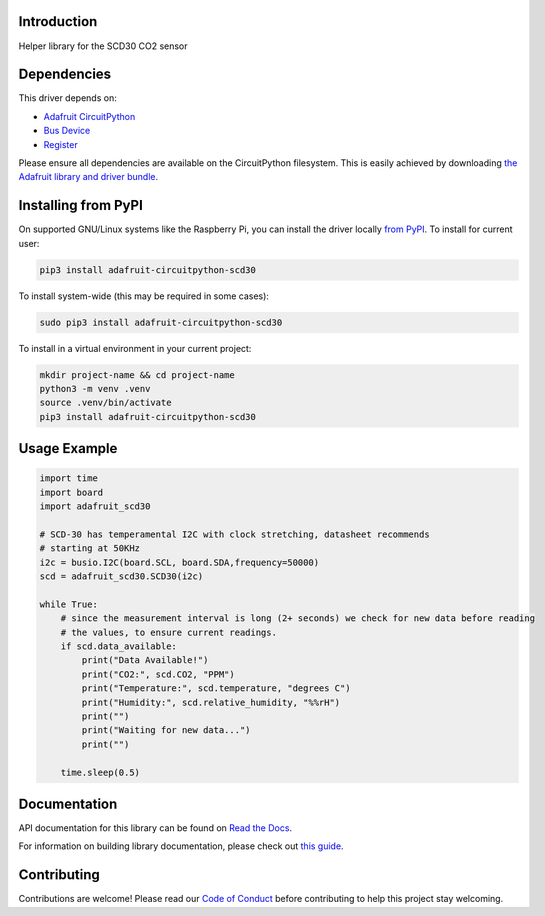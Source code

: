 Introduction
============

.. image:: https://readthedocs.org/projects/adafruit-circuitpython-scd30/badge/?version=latest
    :target: https://docs.circuitpython.org/projects/scd30/en/latest/
    :alt: Documentation Status

.. image:: https://raw.githubusercontent.com/adafruit/Adafruit_CircuitPython_Bundle/main/badges/adafruit_discord.svg
    :target: https://adafru.it/discord
    :alt: Discord

.. image:: https://github.com/adafruit/Adafruit_CircuitPython_SCD30/workflows/Build%20CI/badge.svg
    :target: https://github.com/adafruit/Adafruit_CircuitPython_SCD30/actions
    :alt: Build Status

.. image:: https://img.shields.io/endpoint?url=https://raw.githubusercontent.com/astral-sh/ruff/main/assets/badge/v2.json
    :target: https://github.com/astral-sh/ruff
    :alt: Code Style: Ruff

Helper library for the SCD30 CO2 sensor


Dependencies
=============
This driver depends on:

* `Adafruit CircuitPython <https://github.com/adafruit/circuitpython>`_
* `Bus Device <https://github.com/adafruit/Adafruit_CircuitPython_BusDevice>`_
* `Register <https://github.com/adafruit/Adafruit_CircuitPython_Register>`_

Please ensure all dependencies are available on the CircuitPython filesystem.
This is easily achieved by downloading
`the Adafruit library and driver bundle <https://circuitpython.org/libraries>`_.

Installing from PyPI
=====================

On supported GNU/Linux systems like the Raspberry Pi, you can install the driver locally `from
PyPI <https://pypi.org/project/adafruit-circuitpython-scd30/>`_. To install for current user:

.. code-block:: shell

    pip3 install adafruit-circuitpython-scd30

To install system-wide (this may be required in some cases):

.. code-block:: shell

    sudo pip3 install adafruit-circuitpython-scd30

To install in a virtual environment in your current project:

.. code-block:: shell

    mkdir project-name && cd project-name
    python3 -m venv .venv
    source .venv/bin/activate
    pip3 install adafruit-circuitpython-scd30

Usage Example
=============

.. code-block:: python3

    import time
    import board
    import adafruit_scd30

    # SCD-30 has temperamental I2C with clock stretching, datasheet recommends
    # starting at 50KHz
    i2c = busio.I2C(board.SCL, board.SDA,frequency=50000)
    scd = adafruit_scd30.SCD30(i2c)

    while True:
        # since the measurement interval is long (2+ seconds) we check for new data before reading
        # the values, to ensure current readings.
        if scd.data_available:
            print("Data Available!")
            print("CO2:", scd.CO2, "PPM")
            print("Temperature:", scd.temperature, "degrees C")
            print("Humidity:", scd.relative_humidity, "%%rH")
            print("")
            print("Waiting for new data...")
            print("")

        time.sleep(0.5)

Documentation
=============

API documentation for this library can be found on `Read the Docs <https://docs.circuitpython.org/projects/scd30/en/latest/>`_.

For information on building library documentation, please check out `this guide <https://learn.adafruit.com/creating-and-sharing-a-circuitpython-library/sharing-our-docs-on-readthedocs#sphinx-5-1>`_.

Contributing
============

Contributions are welcome! Please read our `Code of Conduct
<https://github.com/adafruit/Adafruit_CircuitPython_SCD30/blob/master/CODE_OF_CONDUCT.md>`_
before contributing to help this project stay welcoming.

